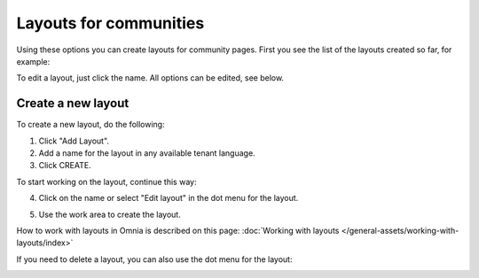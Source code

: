 Layouts for communities
=====================================

Using these options you can create layouts for community pages. First you see the list of the layouts created so far, for example:

.. image:: layout-community-all-v7.png

To edit a layout, just click the name. All options can be edited, see below.

Create a new layout
********************************
To create a new layout, do the following:

1. Click "Add Layout".
2. Add a name for the layout in any available tenant language.
3. Click CREATE.

.. image:: community-click-create-v7.png

To start working on the layout, continue this way:

4. Click on the name or select "Edit layout" in the dot menu for the layout.

.. image:: community-click-create-dotmenu-v7.png

5. Use the work area to create the layout. 

How to work with layouts in Omnia is described on this page: :doc:`Working with layouts </general-assets/working-with-layouts/index>`

If you need to delete a layout, you can also use the dot menu for the layout:

.. image:: community-click-create-dotmenu-delete-v7.png

